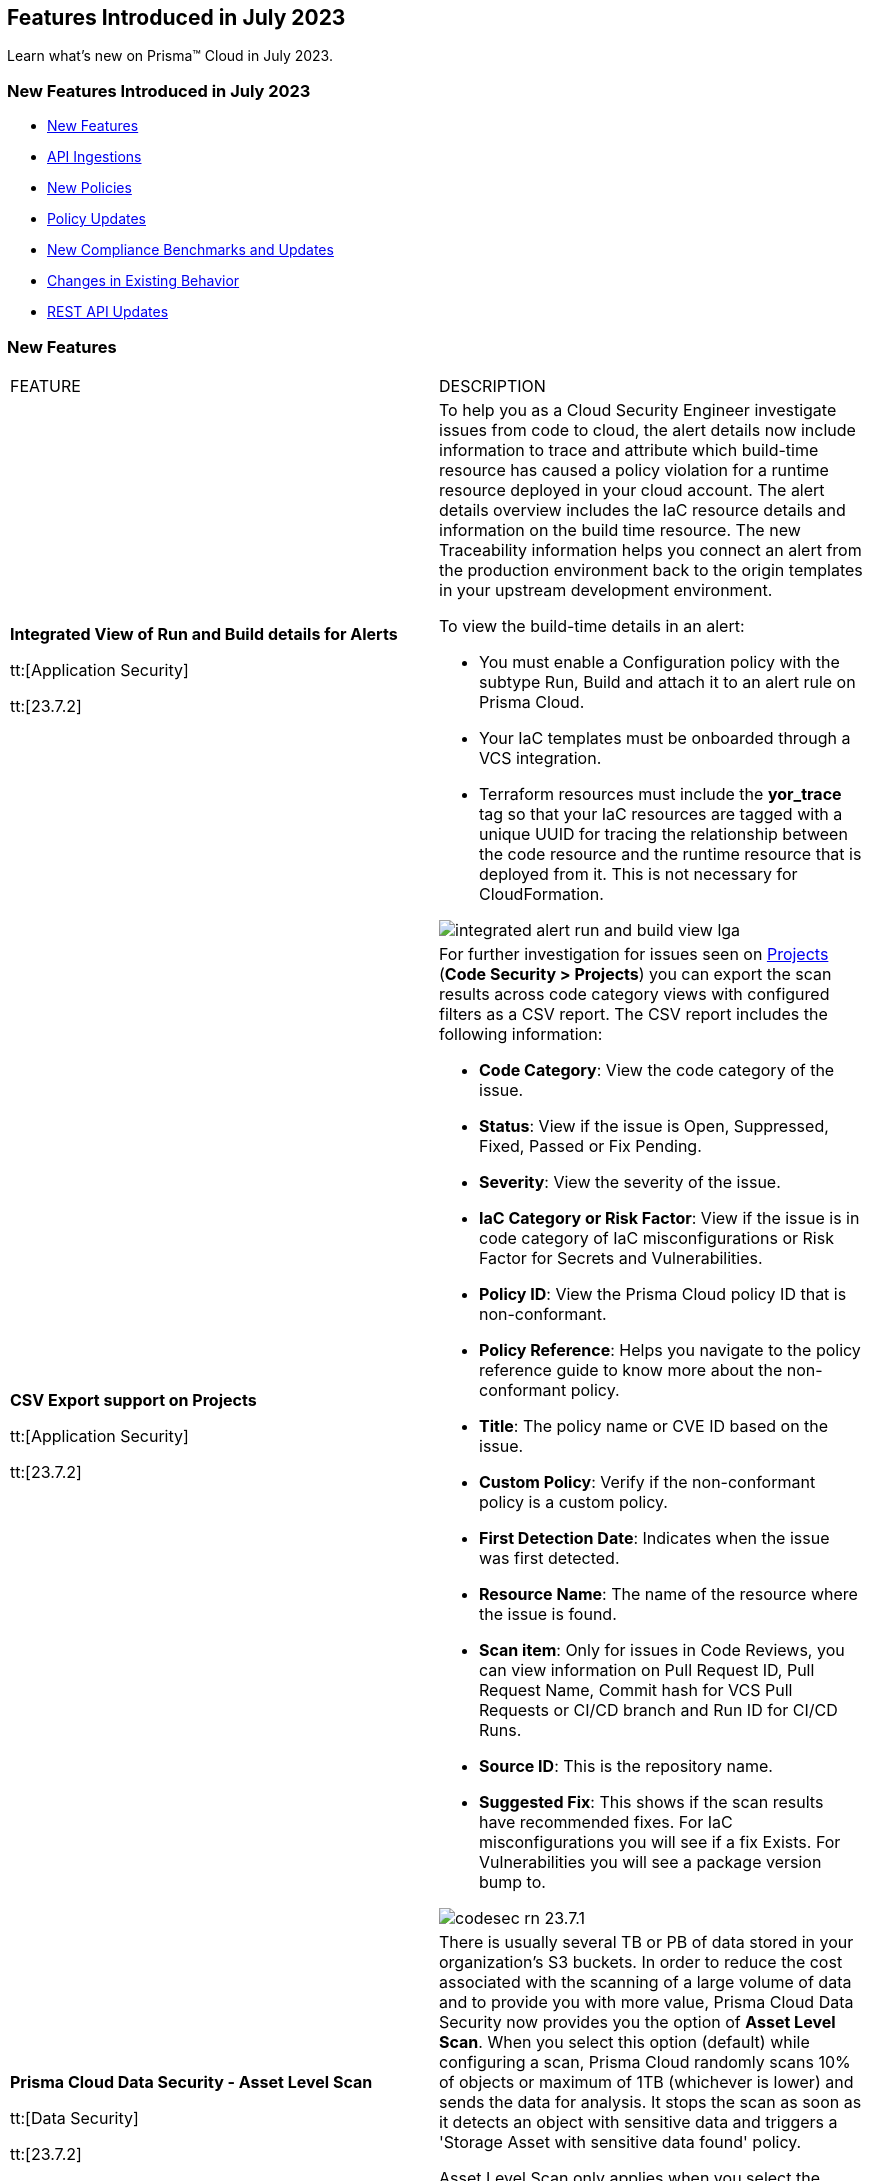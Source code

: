 == Features Introduced in July 2023

Learn what's new on Prisma™ Cloud in July 2023.

[#new-features-jul-1]
=== New Features Introduced in July 2023

* <<new-features1>>
* <<api-ingestions1>>
* <<new-policies1>>
* <<policy-updates1>>
* <<new-compliance-benchmarks-and-updates1>>
* <<changes-in-existing-behavior1>>
* <<rest-api-updates1>>

[#new-features1]
=== New Features

[cols="50%a,50%a"]
|===
|FEATURE
|DESCRIPTION

|*Integrated View of Run and Build details for Alerts*

tt:[Application Security]

tt:[23.7.2]

//RLP-103734 - Moved from LGA to GA in 23.7.2
|To help you as a Cloud Security Engineer investigate issues from code to cloud, the alert details now include information to trace and attribute which build-time resource has caused a policy violation for a runtime resource deployed in your cloud account. The alert details overview includes the IaC resource details and information on the build time resource. The new Traceability information helps you connect an alert from the production environment back to the origin templates in your upstream development environment.

To view the build-time details in an alert:

* You must enable a Configuration policy with the subtype Run, Build and attach it to an alert rule on Prisma Cloud.

* Your IaC templates must be onboarded through a VCS integration.

* Terraform resources must include the *yor_trace* tag so that your IaC resources are tagged with a unique UUID for tracing the relationship between the code resource and the runtime resource that is deployed from it. This is not necessary for CloudFormation.

image::integrated-alert-run-and-build-view-lga.png[scale=20]

|*CSV Export support on Projects*

tt:[Application Security]

tt:[23.7.2]

|For further investigation for issues seen on https://docs.paloaltonetworks.com/prisma/prisma-cloud/prisma-cloud-admin-code-security/scan-monitor/monitor-fix-issues-in-scan[Projects] (*Code Security > Projects*) you can export the scan results across code category views with configured filters as a CSV report. The CSV report includes the following information:

* *Code Category*: View the code category of the issue.
* *Status*: View if the issue is Open, Suppressed, Fixed, Passed or Fix Pending.
* *Severity*: View the severity of the issue.
* *IaC Category or Risk Factor*: View if the issue is in code category of IaC misconfigurations or Risk Factor for Secrets and Vulnerabilities.
* *Policy ID*: View the Prisma Cloud policy ID that is non-conformant.
* *Policy Reference*: Helps you navigate to the policy reference guide to know more about the non-conformant policy.
* *Title*: The policy name or CVE ID based on the issue.
* *Custom Policy*: Verify if the non-conformant policy is a custom policy.
* *First Detection Date*: Indicates when the issue was first detected.
* *Resource Name*: The name of the resource where the issue is found.
* *Scan item*: Only for issues in Code Reviews, you can view  information on Pull Request ID, Pull Request Name, Commit hash for VCS Pull Requests or CI/CD branch and Run ID for CI/CD Runs.
* *Source ID*: This is the repository name.
* *Suggested Fix*: This shows if the scan results have recommended fixes. For IaC misconfigurations you will see if a fix Exists. For Vulnerabilities you will see a package version bump to.

image::codesec-rn-23.7.1.png[scale=40]


|*Prisma Cloud Data Security - Asset Level Scan*

tt:[Data Security]

tt:[23.7.2]

//RLP-98058
|There is usually several TB or PB of data stored in your organization's S3 buckets. In order to reduce the cost associated with the scanning of a large volume of data and to provide you with more value, Prisma Cloud Data Security now provides you the option of *Asset Level Scan*. When you select this option (default) while configuring a scan, Prisma Cloud randomly scans 10% of objects or maximum of 1TB (whichever is lower) and sends the data for analysis. It stops the scan as soon as it detects an object with sensitive data and triggers a 'Storage Asset with sensitive data found' policy.

Asset Level Scan only applies when you select the Backward Scan mode and does exposure analysis and data classification and not malware scanning. It is only available when you're configuring a data security scan for your AWS cloud accounts.

image::asset-level-scan-1.png[scale=30]


|*Support for New Regions on AWS*

tt:[Cloud Security]

tt:[23.7.1]

//RLP-106201

|Prisma Cloud now ingests data for resources deployed in the Zurich and Melbourne regions on AWS.

To review a list of supported regions, select "Inventory > Assets", and choose https://docs.paloaltonetworks.com/prisma/prisma-cloud/prisma-cloud-admin/connect-your-cloud-platform-to-prisma-cloud/cloud-service-provider-regions-on-prisma-cloud#id091e5e1f-e6d4-42a8-b2ff-85840eb23396_id9c4f8473-140d-4e4a-94a1-523e00ebfbe4[Cloud Region] from the filter drop-down.

image::aws-new-regions-7-1.png[scale=30]


|*Support for Singapore*

tt:[Data Security]

tt:[23.7.1]

//RLP-104171
|Prisma Cloud Data Security is now available on the *app.sg* stack for all Prisma Cloud customers in Singapore. The data scans and data will remain within Singapore.


|*Least Privilege Access Enforcement*

tt:[IAM Security]

tt:[23.7.1]

//RLP-105018

|Streamline access management and promote secure and efficient permissions configuration with the https://docs.paloaltonetworks.com/prisma/prisma-cloud/prisma-cloud-admin/prisma-cloud-iam-security/cloud-identity-inventory[least privilege access] suggestions. Solve for over-privileged access issues that arise when you manage Identity Access through Groups or/and Roles rather than individual identities. You can now remediate over-permissive permissions effectively at the Group/Role level by creating new policies containing only the permissions applicable to all members. Alternatively, you can leverage existing policies by retaining only the permissions applicable to the entire Group/Role and removing any excessive permissions.

|*Package URL (pURL) Format Support for Vulnerabilities*

tt:[Runtime Security]

tt:[30.03.122]

//CWP-47358
|Prisma Cloud now adds package URLs (pURL) for packages and vulnerabilities while scanning the images using twistcli. This helps to reliably reference the same software package using a simple and expressive syntax and conventions based on familiar URLs.

As you scan images with `twistcli`, you can filter the CVEs based on the pURL format in the CVE viewer.

|*Registry Scan Scale Support Increased to 100k Images*

tt:[Runtime Security]

tt:[30.03.122]

//CWP-44490

|Registry image scan limit has been increased to 1,000,000 from 100,000 for all image types.

|*Support for GitLab Container Registry*

tt:[Runtime Security]

tt:[30.03.122]

//CWP-29369
|Added support for scanning GitLab Container Registry without using admin credentials to manage and get a full list of all container registries/images.

|*Malware Support through Wildfire Integration*

tt:[Runtime Security]

tt:[30.03.122]
//CWP-41082
|Added enhanced malware agentless scanning through an integration with Palo Alto Networks Advanced WildFire, the industry's leading malware scanning feed.
Malware scanning is supported across all Cloud Service Providers for Linux and Windows hosts and Linux container images, covering files suspected as Malware or Grayware.
Malware scanning supports ELF binaries in Linux and supports binaries and shared libraries in Windows, providing comprehensive protection.

|*Scan Errors Visibility Improvements in Agentless Scanning*

tt:[Runtime Security]

tt:[30.03.122]

//CWP-44086

|To get the most out of agentless scanning, this update categorizes issues during the agentless scan process, provides detailed information on their nature, source, and troubleshooting steps, and offers a seamless user interface experience. Easily understand and resolve issues, improving scan coverage and streamlining your scanning process.

As a side effect, this update might display erroneous scan details, that would be auto-remediated by a maximum of 2 agentless scan cycles.

|*Added Support for Parallel Agentless Scans of Accounts/Regions*

tt:[Runtime Security]

tt:[30.03.122]

|Added the ability for https://docs.paloaltonetworks.com/prisma/prisma-cloud/prisma-cloud-admin-compute/agentless-scanning#scanning-process[agentless scanning] to scan accounts and regions within those accounts in parallel.

The changes include the following enhancements.

* The UI shows the status of an ongoing scan for specific accounts. For example scanning or completed.

* You can see the general progress of an ongoing scan on the Compute Cloud Accounts page instead of in the progress bar.

* Your hub account is treated as an account dedicated for agentless scanning, which is used only to scan other accounts, and no longer scans itself.

* You can manage the agentless scanning configuration centrally for all target accounts in the hub account configuration. You aren't required to duplicate the configuration across all target accounts. For example, you can set custom networking configuration only on the hub account.

|*Enhanced the Syslog to include the same fields as the API*

tt:[Runtime Security]

tt:[30.03.122]

|Added fields to enhance the syslog output in alignment with the API call responses. Fields were added for container runtime audits, host runtime audits, container incidents, and host incidents.

|===

[#api-ingestions1]
=== API Ingestions

[cols="50%a,50%a"]
|===
|SERVICE
|API DETAILS

|*Amazon Inspector*

tt:[23.7.2]

//RLP-105624	
|*aws-inspector-v2-coverage*

Additional permission required:

* screen:[inspector2:ListCoverage]

The Security Audit role includes the permission. 


|*Amazon Inspector*

tt:[23.7.2]

//RLP-105621	
|*aws-inspector-v2-finding*

Additional permission required:

* screen:[inspector2:ListFindings]

The Security Audit role includes the permission.

|*Amazon Inspector*

tt:[23.7.2]

//RLP-105516
|*aws-inspector-v2-filter*

Additional permission required:

* screen:[inspector2:ListFilters]

The Security Audit role includes the permission. 


|*Amazon Inspector*

tt:[23.7.2]

//RLP-105607
|*aws-inspector-v2-permission*

Additional permission required:

* screen:[inspector2:ListAccountPermissions]

The Security Audit role includes the permission. 

|*Azure Virtual Network*

tt:[23.7.2]

//RLP-104620

|*azure-bastion-diagnostic-settings*

Additional permissions required:
 
* screen:[Microsoft.Network/bastionHosts/read] 
* screen:[Microsoft.Insights/DiagnosticSettings/Read] 

The Reader role includes the permissions. 


|*Google Deployment Manager*

tt:[23.7.2]

//RLP-105487

|*gcloud-deployment-manager-deployment*

Additional permissions required:
 
* screen:[deploymentmanager.deployments.list] 
* screen:[deploymentmanager.deployments.getIamPolicy]

The Viewer role only includes the permission screen:[deploymentmanager.deployments.list].

You must manually add the permission or update the Terraform template to enable screen:[deploymentmanager.deployments.getIamPolicy]

|*Google Deployment Manager*

tt:[23.7.2]

//RLP-105484

|*gcloud-deployment-manager-deployment-manifest*

Additional permissions required:
 
* screen:[deploymentmanager.deployments.list] 
* screen:[deploymentmanager.manifests.list]

The Viewer role only includes the permissions.

|*Google Stackdriver Monitoring*

tt:[23.7.2]

//RLP-105479

|*gcloud-monitoring-group*

Additional permission required:
 
* screen:[monitoring.groups.list] 

The Viewer role only includes the permission.


|*Google Stackdriver Monitoring*

tt:[23.7.2]

//RLP-105471

|*gcloud-monitoring-snooze*

Additional permission required:
 
* screen:[monitoring.snoozes.list] 

The Viewer role only includes the permission.

|*Google Cloud Translation*

tt:[23.7.2]

//RLP-104281
|*gcloud-translation-model*

Additional permissions required:
 
* screen:[cloudtranslate.locations.list] 
* screen:[cloudtranslate.customModels.list]

The Viewer role includes the permissions.


|*Google Cloud Translation*

tt:[23.7.2]

//RLP-104275
|*gcloud-translation-native-dataset*

Additional permissions required:
 
* screen:[cloudtranslate.locations.list] 
* screen:[cloudtranslate.datasets.list]

The Viewer role includes the permissions.

[NOTE]
====
Legacy Datasets are not ingested as part of this API.
====


|*AWS CloudHSM*

tt:[23.7.1]

//RLP-104097

|*aws-cloudhsm-cluster*

Additional permission required:
 
* screen:[cloudhsm:DescribeClusters] 

You must manually add the permission or update the CFT template to enable it.


|*Amazon VPC*

tt:[23.7.1]

//RLP-104781

|*aws-ec2-vpc-endpoint-service-permission*

Additional permission required:
 
* screen:[ec2:DescribeVpcEndpointServicePermissions] 

The Security Audit role includes the permission. 


|*Google Cloud Translation*

tt:[23.7.1]

//RLP-104280

|*gcloud-translation-glossary*

Additional permissions required:
 
* screen:[cloudtranslate.locations.list] 
* screen:[cloudtranslate.glossaries.list]

The Viewer role includes the permissions.

|*OCI Compute*

tt:[23.7.1]

//RLP-104045

|*oci-compute-image*

Additional permissions required:
 
* screen:[INSTANCE_IMAGE_INSPECT] 
* screen:[INSTANCE_IMAGE_READ]

You must update the Terraform template to enable the permissions.

|tt:[Update] *OCI Compute Instance*

tt:[23.7.1]

//RLP-104612

|*oci-compute-instance*

The resource JSON for this API has been updated to include a new field *vnicIds*.

Additional permission required:

* screen:[VNIC_ATTACHMENT_READ]

You must update the Terraform template to enable the permission.

|===


[#new-policies1]
=== New Policies

[cols="50%a,50%a"]
|===
|NEW POLICIES
|DESCRIPTION

|*Azure SQL on Virtual Machine (Linux) with basic authentication*
//RLP-104615
| Identifies Azure Virtual Machines that are hosted with SQL on them and have basic authentication.

Azure Virtual Machines with basic authentication could allow attackers to brute force and gain access to SQL database hosted on it, which might lead to sensitive information leakage. It is recommended to use SSH keys for authentication to avoid brute force attacks on SQL database hosted virtual machines.

----
config from cloud.resource where cloud.type = 'azure' AND api.name = 'azure-vm-list' AND json.rule = powerState equal ignore case "PowerState/running" and ['properties.storageProfile'].['imageReference'].['publisher'] equal ignore case microsoftsqlserver and (['properties.osProfile'].['linuxConfiguration'] exists and ['properties.osProfile'].['linuxConfiguration'].['disablePasswordAuthentication'] is false)
----

*Policy Type—* Config

*Severity—* Low 

|*AWS Route53 Hosted Zone having dangling DNS record with subdomain takeover risk*
//RLP-94198
|Identifies AWS Route53 Hosted Zones which have dangling DNS records with subdomain takeover risk. A Route53 Hosted Zone having a CNAME entry pointing to a non-existing S3 bucket will have a risk of these dangling domain entries being taken over by an attacker by creating a similar S3 bucket in any AWS account which the attacker owns / controls. Attackers can use this domain to do phishing attacks, spread malware and other illegal activities. As a best practice, it is recommended to delete dangling DNS records entry from your AWS Route 53 hosted zones.

----
config from cloud.resource where api.name = 'aws-route53-list-hosted-zones' AND json.rule = hostedZone.config.privateZone is false and resourceRecordSet[?any( type equals CNAME and resourceRecords[*].value contains s3-website )] exists as X; config from cloud.resource where api.name = 'aws-s3api-get-bucket-acl' as Y; filter 'not ($.X.resourceRecordSet[*].name intersects $.Y.bucketName)'; show X;
----

*Policy Type—* Config

*Severity—* High



|===

[#policy-updates1]
=== Policy Updates

[cols="50%a,50%a"]
|===
|POLICY UPDATES
|DESCRIPTION

2+|*Policy Updates—RQL*

|*AWS Secret Manager Automatic Key Rotation is not enabled*

tt:[23.7.2]

//RLP-104001

|*Changes—* The policy description and RQL are updated. The policy RQL is updated to exclude the secrets managed by owning services.

*Updated Description—* Identifies AWS Secret Manager that are not enabled with key rotation. As a security best practice, it is important to rotate the keys periodically so that if the keys are compromised, the data in the underlying service is still secure with the new keys. 

NOTE: This policy does not include secret manager which are managed by some of the AWS services that store AWS Secrets Manager secrets on your behalf. 

*Policy Severity—* Low

*Policy Type—* Config

*Current RQL—*

----
config from cloud.resource where cloud.type = 'aws' AND api.name = 'aws-secretsmanager-describe-secret' AND json.rule = rotationEnabled is false
----

*Updated RQL—*

----
config from cloud.resource where cloud.type = 'aws' AND api.name = 'aws-secretsmanager-describe-secret' AND json.rule = rotationEnabled is false and owningService is not member of (appflow, databrew, datasync, directconnect, events, opsworks-cm, rds, sqlworkbench)
----

*Impact—* Low. Existing alerts are resolved as *Policy_Updated* for secrets managed by owning services such as appflow, databrew, datasync, directconnect, events, opsworks-cm, rds, and sqlworkbench.

|*AWS Elastic Load Balancer v2 (ELBv2) with listener TLS/SSL is not configured*

tt:[23.7.2]

//RLP-105257

|*Changes—* The policy RQL is updated to exclude the NLBs which are forwarding to ALB using TCP as a listener as per the AWS limitation.

*Policy Severity—* Low

*Policy Type—* Config

*Current RQL—*

----
config from cloud.resource where cloud.type = 'aws' AND api.name = 'aws-elbv2-describe-load-balancers' AND json.rule = 'state.code contains active and ((listeners[*].protocol equals HTTPS or listeners[*].protocol equals TLS) and listeners[*].certificates[*].certificateArn does not exist) or listeners[*].protocol equals HTTP or listeners[*].protocol equals TCP or listeners[*].protocol equals UDP or listeners[*].protocol equals TCP_UDP'
----

*Updated RQL—*

----
config from cloud.resource where api.name = 'aws-elbv2-describe-load-balancers' AND json.rule = state.code contains active and listeners[?any( protocol equals HTTP or protocol equals TCP or protocol equals UDP or protocol equals TCP_UDP )] exists as X; config from cloud.resource where api.name = 'aws-elbv2-target-group' AND json.rule = targetType does not equal alb and protocol exists and protocol is not member of ('TLS', 'HTTPS') as Y; filter '$.X.listeners[?any( protocol equals HTTP or protocol equals UDP or protocol equals TCP_UDP )] exists or ( $.X.listeners[*].protocol equals TCP and $.X.listeners[*].defaultActions[*].targetGroupArn contains $.Y.targetGroupArn)'; show X;
----

*Impact—* Low. Alerts that are generated for NLBs which are using ALB as listener via TCP will be resolved as *Policy_Updated*.


|*OCI Block Storage Block Volume does not have backup enabled*

tt:[23.7.2]

//RLP-106008
|*Changes—* The policy description and RQL are updated. The RQL is updated to exclude the Block volumes which are attached to volume groups.

*Updated Description—* Identifies the OCI Block Storage Volumes that do not have backup enabled. It is recommended to have block volume backup policies on each block volume so that the block volume can be restored during data loss events.

Note: This Policy is not applicable for block volumes that are added to volume groups.

*Policy Severity—* Low

*Policy Type—* Config

*Current RQL—*

----
config from cloud.resource where cloud.type = 'oci' AND api.name = 'oci-block-storage-volume' AND json.rule = volumeBackupPolicyAssignment[*] size equals 0
----

*Updated RQL—*

----
config from cloud.resource where cloud.type = 'oci' AND api.name = 'oci-block-storage-volume' AND json.rule = volumeBackupPolicyAssignment[*] size equals 0 and volumeGroupId equal ignore case "null"
----

*Impact—* Low. Alerts that are generated for block volumes added to volume groups will be resolved as *Policy_Updated*.


|*AWS Application Load Balancer (ALB) is not using the latest predefined security policy*

tt:[23.7.1]

//RLP-102409

|*Changes—* The policy description and recommendation steps have been updated. The policy RQL has been updated to check for the latest security policy userinput:[ELBSecurityPolicy-TLS13-1-2-2021-06] 

*Updated Description—* Identifies Application Load Balancers (ALBs) are not using the latest predefined security policy. A security policy is a combination of protocols and ciphers. The protocol establishes a secure connection between a client and a server and ensures that all data passed between the client and your load balancer is private. A cipher is an encryption algorithm that uses encryption keys to create a coded message. So it is recommended to use the latest predefined security policy which uses only secured protocol and ciphers.

We recommend using ELBSecurityPolicy-TLS13-1-2-2021-06 policy to meet compliance and security standards that require disabling certain TLS protocol versions or to support legacy clients that require deprecated ciphers.

*Severity—* Low

*Policy Type—* Config

*Current RQL—*

----
config from cloud.resource where cloud.type = 'aws' AND api.name = 'aws-elbv2-describe-load-balancers' AND json.rule = type equals application and listeners[?any(protocol equals HTTPS and sslPolicy exists and (sslPolicy does not contain ELBSecurityPolicy-FS-1-2-Res-2020-10 and sslPolicy does not contain ELBSecurityPolicy-TLS-1-2-Ext-2018-06))] exists
----

*Updated RQL—*

----
config from cloud.resource where cloud.type = 'aws' AND api.name = 'aws-elbv2-describe-load-balancers' AND json.rule = type equals application and listeners[?any(protocol equals HTTPS and sslPolicy exists and (sslPolicy does not contain ELBSecurityPolicy-TLS13-1-2-2021-06))] exists
----

*Impact—* Medium. New alerts will be generated in case ALB is not configured to use the latest security policy. Existing alerts for resources that are already using the latest security policy are resolved as *Policy_updated*.


|*AWS EC2 instance that is reachable from untrust internet source to ports with high risk*

tt:[23.7.1]

//RLP-104593

|*Changes—* Policy RQL is updated to check and report EC2 instance which are in active state.

*Severity—* High

*Policy Type—* Config

*Current RQL—*

----
config from network where source.network = UNTRUST_INTERNET and dest.resource.type = 'Instance' and dest.cloud.type = 'AWS' and protocol.ports in ( 'tcp/20:21', 'tcp/23', 'tcp/25', 'tcp/110', 'tcp/135', 'tcp/143', 'tcp/445', 'tcp/1433:1434', 'tcp/3000', 'tcp/3306', 'tcp/4333', 'tcp/5000', 'tcp/5432', 'tcp/5500', 'tcp/5601', 'tcp/8080', 'tcp/8088', 'tcp/8888', 'tcp/9200', 'tcp/9300' )
----

*Updated RQL—*

----
config from network where source.network = UNTRUST_INTERNET and dest.resource.type = 'Instance' and dest.cloud.type = 'AWS' and dest.resource.state = 'Active' and protocol.ports in ( 'tcp/20:21', 'tcp/23', 'tcp/25', 'tcp/110', 'tcp/135', 'tcp/143', 'tcp/445', 'tcp/1433:1434', 'tcp/3000', 'tcp/3306', 'tcp/4333', 'tcp/5000', 'tcp/5432', 'tcp/5500', 'tcp/5601', 'tcp/8080', 'tcp/8088', 'tcp/8888', 'tcp/9200', 'tcp/9300' )
----

*Impact—* Low. Alerts will be resolved for EC2 instances which are in inactive state.


|*Azure SQL Server ADS Vulnerability Assessment is disabled*

tt:[23.7.1]

//RLP-101283

|*Changes—* The policy description and recommendation steps have been updated. The policy RQL has been updated according to new express configuration to check if ADS vulnerability assessment is disabled. 

*Updated Decsription—* Identifies Azure SQL Server which has ADS Vulnerability Assessment setting disabled. Advanced Data Security - Vulnerability Assessment service scans SQL databases for known security vulnerabilities and highlight deviations from best practices, such as misconfigurations, excessive permissions, and unprotected sensitive data. It is recommended to enable ADS - VA service.


*Severity—* Medium

*Policy Type—* Config

*Current RQL—*

----
config from cloud.resource where cloud.type = 'azure' AND api.name = 'azure-sql-server-list' AND json.rule = vulnerabilityAssessments[*].properties.storageContainerPath does not exist
----

*Updated RQL—*

----
config from cloud.resource where cloud.type = 'azure' AND api.name = 'azure-sql-server-list' AND json.rule = vulnerabilityAssessments[*].type does not exist 
----

*Impact—* Medium. New alerts will be generated if vulnerability assessment is disabled. Existing alerts will be resolved are resolved as *Policy_updated* when userinput:[vulnerabilityAssessments[*\].properties.storageContainerPath] does not exist.


2+|*Policy Updates—Metadata*

|*AWS Route53 Hosted Zone having dangling DNS record with subdomain takeover risk*

tt:[23.7.2]

//RLP-106430, RLP-106791

|*Changes—* The policy name and description are updated to reflect the association of this risk with S3 Buckets, providing a more accurate representation of the associated service.

*Current Policy Name—* AWS Route53 Hosted Zone having dangling DNS record with subdomain takeover risk

*Updated Policy Name—* AWS Route53 Hosted Zone having dangling DNS record with subdomain takeover risk associated with AWS S3 Bucket

*Updated Description—* Identifies AWS Route53 Hosted Zones which have dangling DNS records with subdomain takeover risk associated with AWS S3 Bucket. A Route53 Hosted Zone having a CNAME entry pointing to a non-existing S3 bucket will have a risk of these dangling domain entries being taken over by an attacker by creating a similar S3 bucket in any AWS account which the attacker owns / controls. Attackers can use this domain to do phishing attacks, spread malware and other illegal activities. As a best practice, it is recommended to delete dangling DNS records entry from your AWS Route 53 hosted zones.

*Policy Severity—* High

*Policy Type—* Config

*Impact—* None.

|===


[#new-compliance-benchmarks-and-updates1]
=== New Compliance Benchmarks and Updates

[cols="50%a,50%a"]
|===
|COMPLIANCE BENCHMARK
|DESCRIPTION

|*MLPS Level 3 Controls*

tt:[23.7.2]

//RLP-107011

|Prisma Cloud now supports Multi-Level Protection Scheme (MLPS) Level 3 controls. Access control, data encryption, network segmentation, intrusion detection, and incident response are among the security measures outlined in the MLPS framework. Based on the MLPS classifications, you can assess the security risks associated with your information systems and implement the appropriate controls.

You can review this compliance standard and its associated policies on the *Compliance > Standard* page.


|*Otoritas Jasa Keuangan (OJK) 38/POJK.03/2016*

tt:[23.7.1]

//RLP-105626

|Prisma Cloud now supports Otoritas Jasa Keuangan (OJK) 38/POJK.03/20 regulations. The regulation provides specific guidance on the contents of the outsourcing agreement, due diligence, monitoring performance, contingency planning, audit, and information access rights.

You can review this compliance standard and its associated policies on Prisma Cloud’s *Compliance > Standard* page.

|===

[#changes-in-existing-behavior1]
=== Changes in Existing Behavior

[cols="50%a,50%a"]
|===
|FEATURE
|DESCRIPTION

|*Access to Alerts for Deleted Assets*

tt:[This change was first announced in the Look Ahead that was published with the 23.5.2 release]

tt:[23.7.1]

//RLP-103383, RLP-103463
|The ability to view resolved alerts for assets that have been deleted in cloud accounts onboarded to Prisma Cloud will be available for up to 90 days after asset deletion. After 90 days, these alerts will be permanently deleted from Prisma Cloud.

This change will be in effect starting July 1, 2023.
Before July 1, if you want to export all resolved alerts older than 90 days for assets that have been deleted on the cloud account, use this API endpoint https://pan.dev/prisma-cloud/api/cspm/get-alerts-v-2/ .

|===


[#rest-api-updates1]
=== REST API Updates

[cols="37%a,63%a"]
|===
|CHANGE
|DESCRIPTION

|*New API to Get Resource Snapshot*

tt:[23.7.2]

tt:[Cloud Security]

//RLP-102657
|The following new endpoint is added to get the latest resource snapshot by using the Restricted Resource Name(rrn).

* Get Resource Snapshot - https://pan.dev/prisma-cloud/api/cspm/get-resource-snapshot/[GET /das/api/v1/resource]

|===
